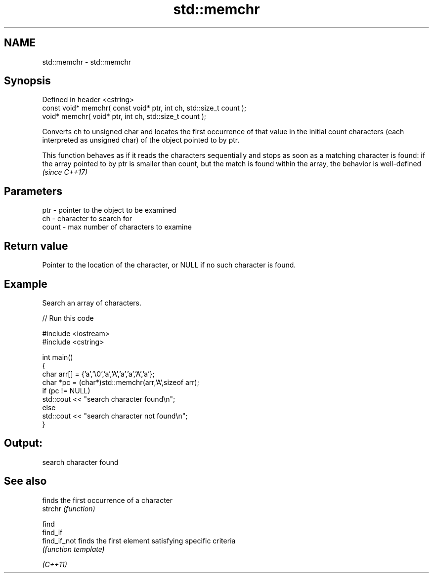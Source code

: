 .TH std::memchr 3 "2020.03.24" "http://cppreference.com" "C++ Standard Libary"
.SH NAME
std::memchr \- std::memchr

.SH Synopsis

  Defined in header <cstring>
  const void* memchr( const void* ptr, int ch, std::size_t count );
  void* memchr( void* ptr, int ch, std::size_t count );

  Converts ch to unsigned char and locates the first occurrence of that value in the initial count characters (each interpreted as unsigned char) of the object pointed to by ptr.

  This function behaves as if it reads the characters sequentially and stops as soon as a matching character is found: if the array pointed to by ptr is smaller than count, but the match is found within the array, the behavior is well-defined \fI(since C++17)\fP


.SH Parameters


  ptr   - pointer to the object to be examined
  ch    - character to search for
  count - max number of characters to examine


.SH Return value

  Pointer to the location of the character, or NULL if no such character is found.

.SH Example

  Search an array of characters.
  
// Run this code

    #include <iostream>
    #include <cstring>

    int main()
    {
        char arr[] = {'a','\\0','a','A','a','a','A','a'};
        char *pc = (char*)std::memchr(arr,'A',sizeof arr);
        if (pc != NULL)
           std::cout << "search character found\\n";
        else
           std::cout << "search character not found\\n";
    }

.SH Output:

    search character found


.SH See also


              finds the first occurrence of a character
  strchr      \fI(function)\fP

  find
  find_if
  find_if_not finds the first element satisfying specific criteria
              \fI(function template)\fP


  \fI(C++11)\fP




